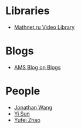* Libraries
- [[http://www.mathnet.ru/php/presentation.phtml?&option_lang=eng][Mathnet.ru Video Library]]

* Blogs

- [[http://blogs.ams.org/blogonmathblogs/#sthash.bSqyG4Jg.dpbs][AMS Blog on Blogs]]
* People
- [[https://math.uchicago.edu/~jpwang/][Jonathan Wang]]
- [[http://yisun.io/index.html][Yi Sun]]
- [[http://yufeizhao.com/][Yufei Zhao]]
